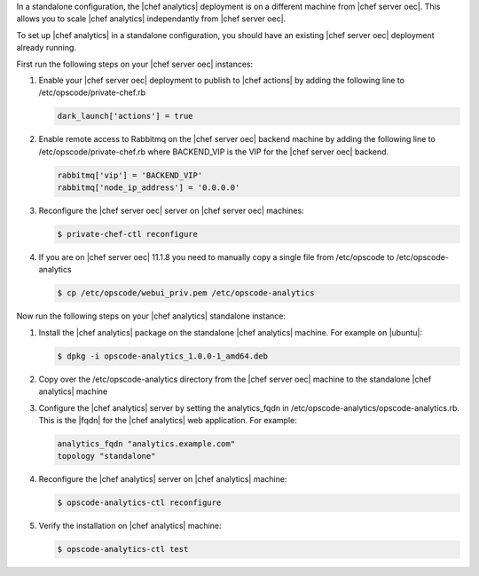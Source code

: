 .. The contents of this file are included in multiple topics.
.. This file should not be changed in a way that hinders its ability to appear in multiple documentation sets.

In a standalone configuration, the |chef analytics| deployment is on a different machine from |chef server oec|. This allows
you to scale |chef analytics| independantly from |chef server oec|.

To set up |chef analytics| in a standalone configuration,  you should have an existing |chef server oec| deployment already running.

First run the following steps on your |chef server oec| instances:

#. Enable your |chef server oec| deployment to publish to |chef actions| by adding the following line to /etc/opscode/private-chef.rb

   .. code-block:: bash

      dark_launch['actions'] = true

#. Enable remote access to Rabbitmq on the |chef server oec| backend machine by adding the following line to /etc/opscode/private-chef.rb
   where BACKEND_VIP is the VIP for the |chef server oec| backend.

   .. code-block:: bash

      rabbitmq['vip'] = 'BACKEND_VIP'
      rabbitmq['node_ip_address'] = '0.0.0.0'


#. Reconfigure the |chef server oec| server on |chef server oec| machines:

   .. code-block:: bash

      $ private-chef-ctl reconfigure

#. If you are on |chef server oec| 11.1.8 you need to manually copy a single file from /etc/opscode to /etc/opscode-analytics

   .. code-block:: bash

      $ cp /etc/opscode/webui_priv.pem /etc/opscode-analytics

Now run the following steps on your |chef analytics| standalone instance:

#. Install the |chef analytics| package on the standalone |chef analytics| machine. For example on |ubuntu|:

   .. code-block:: bash

      $ dpkg -i opscode-analytics_1.0.0-1_amd64.deb

#. Copy over the /etc/opscode-analytics directory from the |chef server oec| machine to the standalone |chef analytics| machine

#. Configure the |chef analytics| server by setting the analytics_fqdn in /etc/opscode-analytics/opscode-analytics.rb.
   This is the |fqdn| for the |chef analytics| web application. For example:

   .. code-block:: bash

      analytics_fqdn "analytics.example.com"
      topology "standalone"

#. Reconfigure the |chef analytics| server on |chef analytics| machine:

   .. code-block:: bash

      $ opscode-analytics-ctl reconfigure

#. Verify the installation on |chef analytics| machine:

   .. code-block:: bash

      $ opscode-analytics-ctl test
